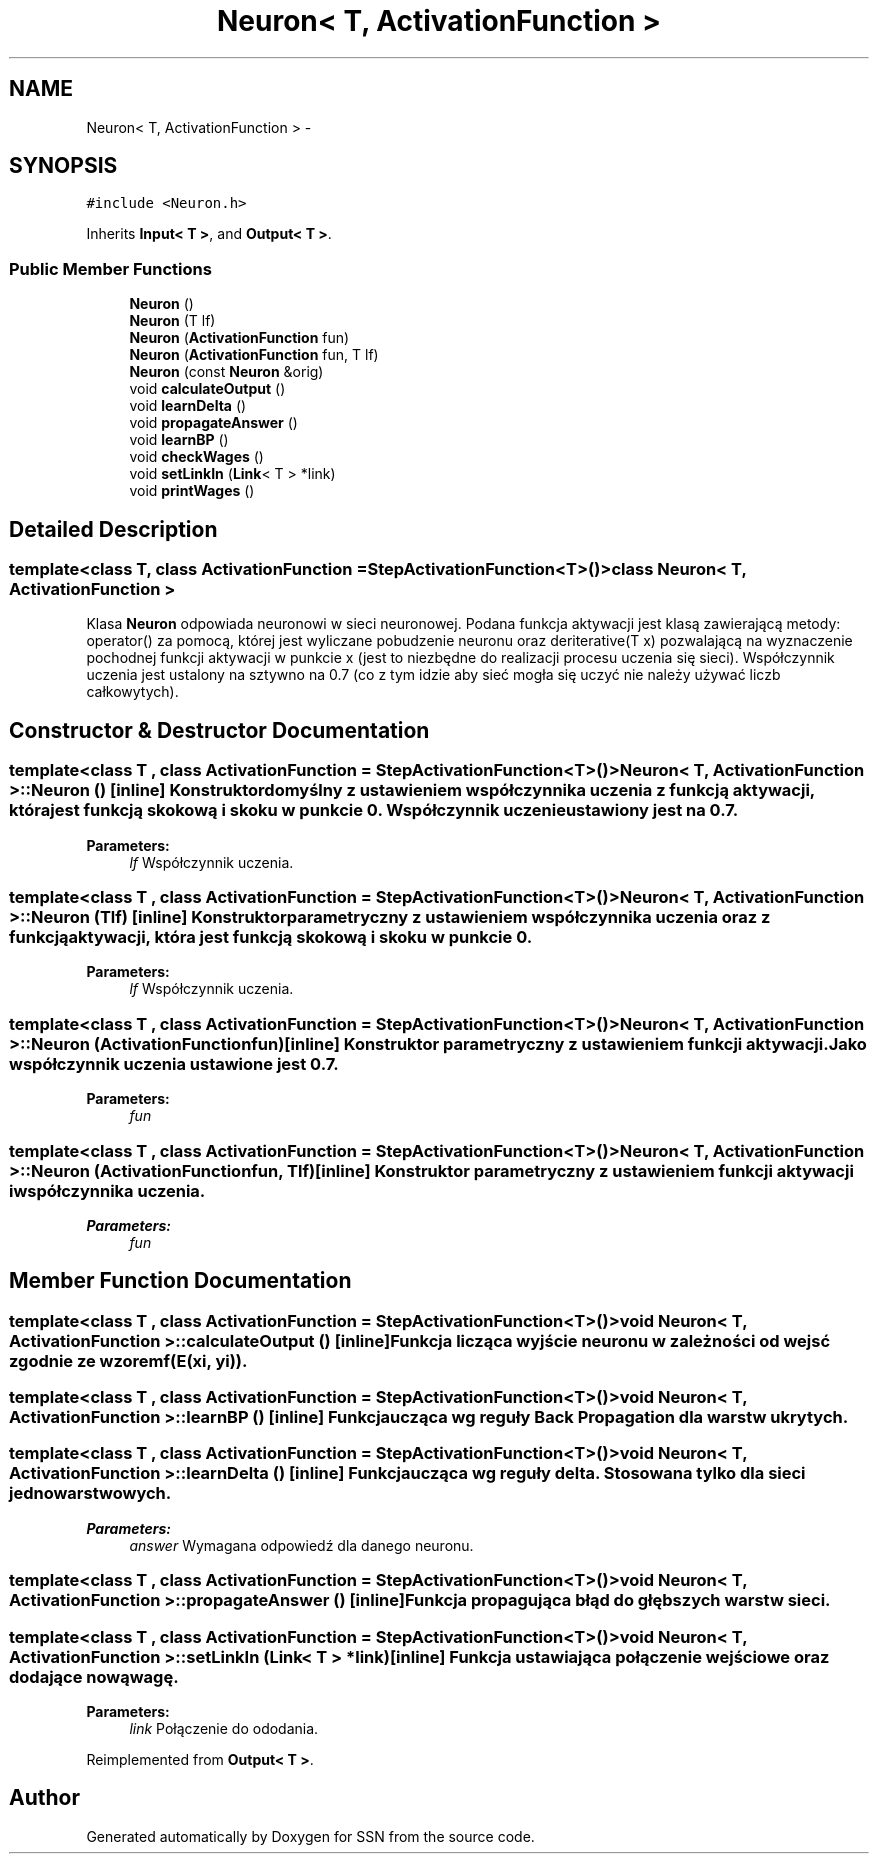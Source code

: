 .TH "Neuron< T, ActivationFunction >" 3 "Thu Apr 5 2012" "SSN" \" -*- nroff -*-
.ad l
.nh
.SH NAME
Neuron< T, ActivationFunction > \- 
.SH SYNOPSIS
.br
.PP
.PP
\fC#include <Neuron\&.h>\fP
.PP
Inherits \fBInput< T >\fP, and \fBOutput< T >\fP\&.
.SS "Public Member Functions"

.in +1c
.ti -1c
.RI "\fBNeuron\fP ()"
.br
.ti -1c
.RI "\fBNeuron\fP (T lf)"
.br
.ti -1c
.RI "\fBNeuron\fP (\fBActivationFunction\fP fun)"
.br
.ti -1c
.RI "\fBNeuron\fP (\fBActivationFunction\fP fun, T lf)"
.br
.ti -1c
.RI "\fBNeuron\fP (const \fBNeuron\fP &orig)"
.br
.ti -1c
.RI "void \fBcalculateOutput\fP ()"
.br
.ti -1c
.RI "void \fBlearnDelta\fP ()"
.br
.ti -1c
.RI "void \fBpropagateAnswer\fP ()"
.br
.ti -1c
.RI "void \fBlearnBP\fP ()"
.br
.ti -1c
.RI "void \fBcheckWages\fP ()"
.br
.ti -1c
.RI "void \fBsetLinkIn\fP (\fBLink\fP< T > *link)"
.br
.ti -1c
.RI "void \fBprintWages\fP ()"
.br
.in -1c
.SH "Detailed Description"
.PP 

.SS "template<class T, class ActivationFunction = StepActivationFunction<T>()>class Neuron< T, ActivationFunction >"
Klasa \fBNeuron\fP odpowiada neuronowi w sieci neuronowej\&. Podana funkcja aktywacji jest klasą zawierającą metody: operator() za pomocą, której jest wyliczane pobudzenie neuronu oraz deriterative(T x) pozwalającą na wyznaczenie pochodnej funkcji aktywacji w punkcie x (jest to niezbędne do realizacji procesu uczenia się sieci)\&. Współczynnik uczenia jest ustalony na sztywno na 0\&.7 (co z tym idzie aby sieć mogła się uczyć nie należy używać liczb całkowytych)\&. 
.SH "Constructor & Destructor Documentation"
.PP 
.SS "template<class T , class ActivationFunction  = StepActivationFunction<T>()> \fBNeuron\fP< T, \fBActivationFunction\fP >::\fBNeuron\fP ()\fC [inline]\fP"Konstruktor domyślny z ustawieniem współczynnika uczenia z funkcją aktywacji, która jest funkcją skokową i skoku w punkcie 0\&. Współczynnik uczenie ustawiony jest na 0\&.7\&. 
.PP
\fBParameters:\fP
.RS 4
\fIlf\fP Współczynnik uczenia\&. 
.RE
.PP

.SS "template<class T , class ActivationFunction  = StepActivationFunction<T>()> \fBNeuron\fP< T, \fBActivationFunction\fP >::\fBNeuron\fP (Tlf)\fC [inline]\fP"Konstruktor parametryczny z ustawieniem współczynnika uczenia oraz z funkcją aktywacji, która jest funkcją skokową i skoku w punkcie 0\&. 
.PP
\fBParameters:\fP
.RS 4
\fIlf\fP Współczynnik uczenia\&. 
.RE
.PP

.SS "template<class T , class ActivationFunction  = StepActivationFunction<T>()> \fBNeuron\fP< T, \fBActivationFunction\fP >::\fBNeuron\fP (\fBActivationFunction\fPfun)\fC [inline]\fP"Konstruktor parametryczny z ustawieniem funkcji aktywacji\&. Jako współczynnik uczenia ustawione jest 0\&.7\&. 
.PP
\fBParameters:\fP
.RS 4
\fIfun\fP 
.RE
.PP

.SS "template<class T , class ActivationFunction  = StepActivationFunction<T>()> \fBNeuron\fP< T, \fBActivationFunction\fP >::\fBNeuron\fP (\fBActivationFunction\fPfun, Tlf)\fC [inline]\fP"Konstruktor parametryczny z ustawieniem funkcji aktywacji i współczynnika uczenia\&. 
.PP
\fBParameters:\fP
.RS 4
\fIfun\fP 
.RE
.PP

.SH "Member Function Documentation"
.PP 
.SS "template<class T , class ActivationFunction  = StepActivationFunction<T>()> void \fBNeuron\fP< T, \fBActivationFunction\fP >::\fBcalculateOutput\fP ()\fC [inline]\fP"Funkcja licząca wyjście neuronu w zależności od wejsć zgodnie ze wzorem f(E(xi, yi))\&. 
.SS "template<class T , class ActivationFunction  = StepActivationFunction<T>()> void \fBNeuron\fP< T, \fBActivationFunction\fP >::\fBlearnBP\fP ()\fC [inline]\fP"Funkcja ucząca wg reguły Back Propagation dla warstw ukrytych\&. 
.SS "template<class T , class ActivationFunction  = StepActivationFunction<T>()> void \fBNeuron\fP< T, \fBActivationFunction\fP >::\fBlearnDelta\fP ()\fC [inline]\fP"Funkcja ucząca wg reguły delta\&. Stosowana tylko dla sieci jednowarstwowych\&. 
.PP
\fBParameters:\fP
.RS 4
\fIanswer\fP Wymagana odpowiedź dla danego neuronu\&. 
.RE
.PP

.SS "template<class T , class ActivationFunction  = StepActivationFunction<T>()> void \fBNeuron\fP< T, \fBActivationFunction\fP >::\fBpropagateAnswer\fP ()\fC [inline]\fP"Funkcja propagująca błąd do głębszych warstw sieci\&. 
.SS "template<class T , class ActivationFunction  = StepActivationFunction<T>()> void \fBNeuron\fP< T, \fBActivationFunction\fP >::\fBsetLinkIn\fP (\fBLink\fP< T > *link)\fC [inline]\fP"Funkcja ustawiająca połączenie wejściowe oraz dodające nową wagę\&. 
.PP
\fBParameters:\fP
.RS 4
\fIlink\fP Połączenie do ododania\&. 
.RE
.PP

.PP
Reimplemented from \fBOutput< T >\fP\&.

.SH "Author"
.PP 
Generated automatically by Doxygen for SSN from the source code\&.
